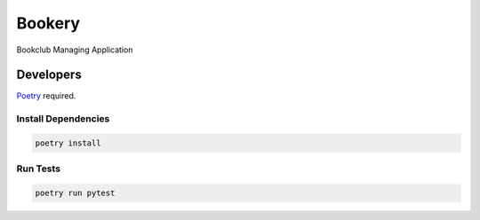 =======
Bookery
=======

Bookclub Managing Application

Developers
==========
`Poetry <https://poetry.eustace.io/>`_ required.

Install Dependencies
--------------------
.. code-block::

    poetry install

Run Tests
---------
.. code-block::

    poetry run pytest


